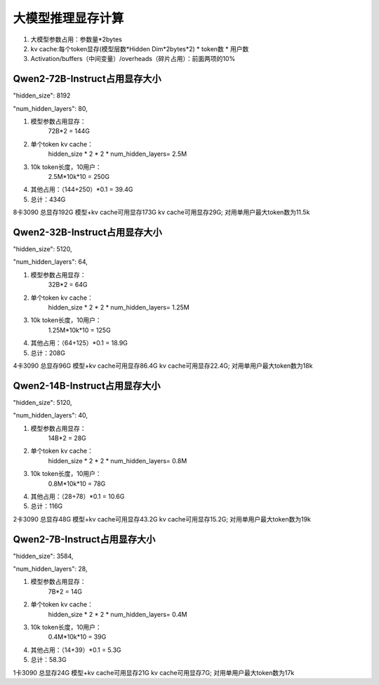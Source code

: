 大模型推理显存计算
========================================

1. 大模型参数占用：参数量*2bytes
2. kv cache:每个token显存(模型层数*Hidden Dim*2bytes*2) * token数 * 用户数
3. Activation/buffers（中间变量）/overheads（碎片占用）：前面两项的10%


Qwen2-72B-Instruct占用显存大小
-------------------------------------------------
"hidden_size": 8192

"num_hidden_layers": 80,


1. 模型参数占用显存：
    72B*2 = 144G
2. 单个token kv cache：
    hidden_size * 2 * 2 * num_hidden_layers= 2.5M
3. 10k token长度，10用户：
    2.5M*10k*10 = 250G
4. 其他占用：（144+250）*0.1 = 39.4G
5. 总计：434G

8卡3090 总显存192G
模型+kv cache可用显存173G
kv cache可用显存29G; 对用单用户最大token数为11.5k

Qwen2-32B-Instruct占用显存大小
-------------------------------------------------
"hidden_size": 5120,

"num_hidden_layers": 64,


1. 模型参数占用显存：
    32B*2 = 64G
2. 单个token kv cache：
    hidden_size * 2 * 2 * num_hidden_layers= 1.25M
3. 10k token长度，10用户：
    1.25M*10k*10 = 125G
4. 其他占用：（64+125）*0.1 = 18.9G
5. 总计：208G

4卡3090 总显存96G
模型+kv cache可用显存86.4G
kv cache可用显存22.4G; 对用单用户最大token数为18k

Qwen2-14B-Instruct占用显存大小
-------------------------------------------------
"hidden_size": 5120,

"num_hidden_layers": 40,


1. 模型参数占用显存：
    14B*2 = 28G
2. 单个token kv cache：
    hidden_size * 2 * 2 * num_hidden_layers= 0.8M
3. 10k token长度，10用户：
    0.8M*10k*10 = 78G
4. 其他占用：（28+78）*0.1 = 10.6G
5. 总计：116G

2卡3090 总显存48G
模型+kv cache可用显存43.2G
kv cache可用显存15.2G; 对用单用户最大token数为19k

Qwen2-7B-Instruct占用显存大小
-------------------------------------------------
"hidden_size": 3584,

"num_hidden_layers": 28,


1. 模型参数占用显存：
    7B*2 = 14G
2. 单个token kv cache：
    hidden_size * 2 * 2 * num_hidden_layers= 0.4M
3. 10k token长度，10用户：
    0.4M*10k*10 = 39G
4. 其他占用：（14+39）*0.1 = 5.3G
5. 总计：58.3G

1卡3090 总显存24G
模型+kv cache可用显存21G
kv cache可用显存7G; 对用单用户最大token数为17k